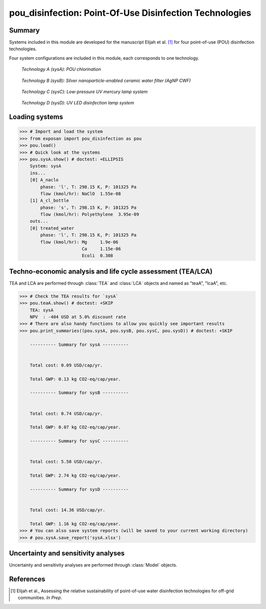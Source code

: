 ========================================================
pou_disinfection: Point-Of-Use Disinfection Technologies
========================================================

Summary
-------
Systems included in this module are developed for the manuscript Elijah et al. [1]_ for four point-of-use (POU) disinfection technologies.

Four system configurations are included in this module, each corresponds to one technology.

.. figure:: ./readme_figures/sysA.svg

    *Technology A (sysA): POU chlorination*

.. figure:: ./readme_figures/sysB.svg

    *Technology B (sysB): Silver nanoparticle-enabled ceramic water filter (AgNP CWF)*

.. figure:: ./readme_figures/sysC.svg

    *Technology C (sysC): Low-pressure UV mercury lamp system*

.. figure:: ./readme_figures/sysD.svg

    *Technology D (sysD): UV LED disinfection lamp system*


Loading systems
---------------
.. code-block:: python

    >>> # Import and load the system
    >>> from exposan import pou_disinfection as pou
    >>> pou.load()
    >>> # Quick look at the systems
    >>> pou.sysA.show() # doctest: +ELLIPSIS
	System: sysA
	ins...
	[0] A_naclo  
	    phase: 'l', T: 298.15 K, P: 101325 Pa
	    flow (kmol/hr): NaClO  1.55e-08
	[1] A_cl_bottle  
	    phase: 's', T: 298.15 K, P: 101325 Pa
	    flow (kmol/hr): Polyethylene  3.95e-09
	outs...
	[0] treated_water  
	    phase: 'l', T: 298.15 K, P: 101325 Pa
	    flow (kmol/hr): Mg     1.9e-06
	                    Ca     1.15e-06
	                    Ecoli  0.308


Techno-economic analysis and life cycle assessment (TEA/LCA)
------------------------------------------------------------
TEA and LCA are performed through :class:`TEA` and :class:`LCA` objects and named as "teaA", "lcaA", etc.

.. code-block:: python

    >>> # Check the TEA results for `sysA`
    >>> pou.teaA.show() # doctest: +SKIP
	TEA: sysA
	NPV  : -404 USD at 5.0% discount rate
    >>> # There are also handy functions to allow you quickly see important results
    >>> pou.print_summaries((pou.sysA, pou.sysB, pou.sysC, pou.sysD)) # doctest: +SKIP

	---------- Summary for sysA ----------


	Total cost: 0.09 USD/cap/yr.

	Total GWP: 0.13 kg CO2-eq/cap/year.

	---------- Summary for sysB ----------


	Total cost: 0.74 USD/cap/yr.

	Total GWP: 0.07 kg CO2-eq/cap/year.

	---------- Summary for sysC ----------


	Total cost: 5.50 USD/cap/yr.

	Total GWP: 2.74 kg CO2-eq/cap/year.

	---------- Summary for sysD ----------


	Total cost: 14.36 USD/cap/yr.

	Total GWP: 1.16 kg CO2-eq/cap/year.
    >>> # You can also save system reports (will be saved to your current working directory)
    >>> # pou.sysA.save_report('sysA.xlsx')


Uncertainty and sensitivity analyses
------------------------------------
Uncertainty and sensitivity analyses are performed through :class:`Model` objects.


References
----------
.. [1] Elijah et al., Assessing the relative sustainability of point-of-use water disinfection technologies for off-grid communities. *In Prep*.
